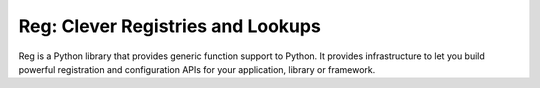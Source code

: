 Reg: Clever Registries and Lookups
==================================

Reg is a Python library that provides generic function support to
Python. It provides infrastructure to let you build powerful
registration and configuration APIs for your application, library or
framework.

